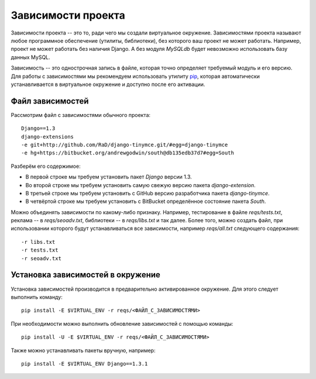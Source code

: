 *******************
Зависимости проекта
*******************

Зависимости проекта -- это то, ради чего мы создали виртуальное окружение.
Зависимостями проекта называют любое программное обеспечение (утилиты,
библиотеки), без которого ваш проект не может работать. Например, проект не
может работать без наличия Django. А без модуля `MySQLdb` будет невозможно
использовать базу данных MySQL.

Зависимость -- это однострочная запись в файле, которая точно определяет
требуемый модуль и его версию. Для работы с зависимостями мы рекомендуем
использовать утилиту `pip <http://pypi.python.org/pypi/pip>`_, которая
автоматически устанавливается в виртуальное окружение и доступно после его
активации.

=================
Файл зависимостей
=================

Рассмотрим файл с зависимостями обычного проекта::

    Django==1.3
    django-extensions
    -e git+http://github.com/RaD/django-tinymce.git/#egg=django-tinymce
    -e hg+https://bitbucket.org/andrewgodwin/south@db135edb37d7#egg=South

Разберём его содержимое:

* В первой строке мы требуем установить пакет `Django` версии 1.3.
* Во второй строке мы требуем установить самую свежую версию пакета `django-extension`.
* В третьей строке мы требуем установить с GitHub версию разработчика пакета `django-tinymce`.
* В четвёртой строке мы требуем установить с BitBucket определённое состояние пакета `South`.

Можно объединять зависимости по какому-либо признаку. Например, тестирование в
файле `reqs/tests.txt`, реклама -- в `reqs/seoadv.txt`, библиотеки -- в
`reqs/libs.txt` и так далее. Более того, можно создать файл, при использовании
которого будут устанавливаться все зависимости, например `reqs/all.txt`
следующего содержания::

    -r libs.txt
    -r tests.txt
    -r seoadv.txt

.. _dependencies_install:

==================================
Установка зависимостей в окружение
==================================

Установка зависимостей производится в предварительно активированное окружение.
Для этого следует выполнить команду::

    pip install -E $VIRTUAL_ENV -r reqs/<ФАЙЛ_С_ЗАВИСИМОСТЯМИ>

При необходимости можно выполнить обновление зависимостей с помощью команды::

    pip install -U -E $VIRTUAL_ENV -r reqs/<ФАЙЛ_С_ЗАВИСИМОСТЯМИ>

Также можно устанавливать пакеты вручную, например::

    pip install -E $VIRTUAL_ENV Django==1.3.1
